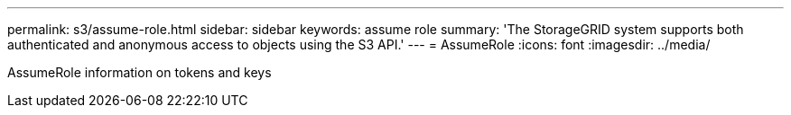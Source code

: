 ---
permalink: s3/assume-role.html
sidebar: sidebar
keywords: assume role
summary: 'The StorageGRID system supports both authenticated and anonymous access to objects using the S3 API.'
---
= AssumeRole
:icons: font
:imagesdir: ../media/

[.lead]
AssumeRole information on tokens and keys


// 2025-04-16, jira sgws-34003